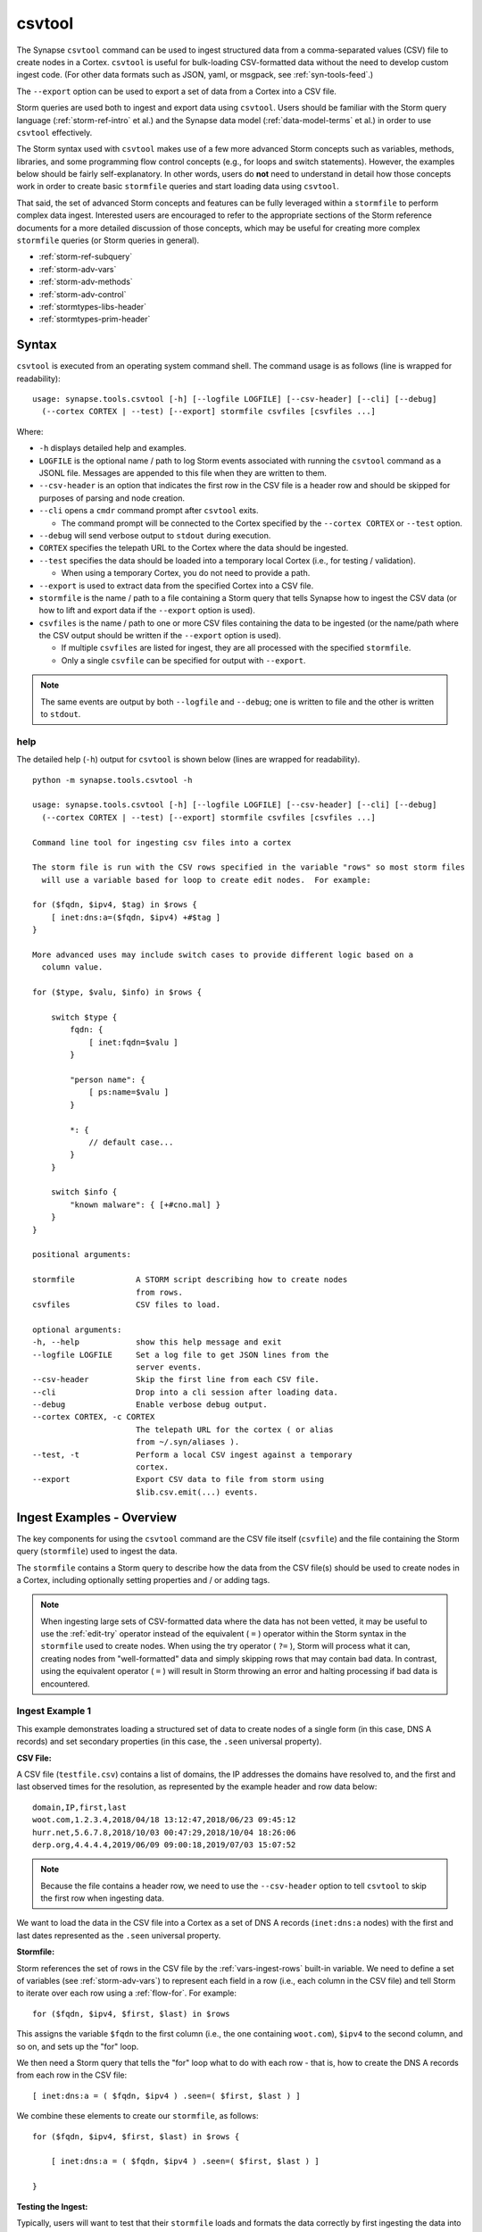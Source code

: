.. highlight:: none

.. _syn-tools-csvtool:

csvtool
=======

The Synapse ``csvtool`` command can be used to ingest structured data from a comma-separated values (CSV) file to create nodes in a Cortex. ``csvtool`` is useful for bulk-loading CSV-formatted data without the need to develop custom ingest code. (For other data formats such as JSON, yaml, or msgpack, see :ref:`syn-tools-feed`.)

The ``--export`` option can be used to export a set of data from a Cortex into a CSV file.

Storm queries are used both to ingest and export data using ``csvtool``. Users should be familiar with the Storm query language (:ref:`storm-ref-intro` et al.) and the Synapse data model (:ref:`data-model-terms` et al.) in order to use ``csvtool`` effectively.

The Storm syntax used with ``csvtool`` makes use of a few more advanced Storm concepts such as variables, methods, libraries, and some programming flow control concepts (e.g., for loops and switch statements). However, the examples below should be fairly self-explanatory. In other words, users do **not** need to understand in detail how those concepts work in order to create basic ``stormfile`` queries and start loading data using ``csvtool``.

That said, the set of advanced Storm concepts and features can be fully leveraged within a ``stormfile`` to perform complex data ingest. Interested users are encouraged to refer to the appropriate sections of the Storm reference documents for a more detailed discussion of those concepts, which may be useful for creating more complex ``stormfile`` queries (or Storm queries in general).

- :ref:`storm-ref-subquery`
- :ref:`storm-adv-vars`
- :ref:`storm-adv-methods`
- :ref:`storm-adv-control`
- :ref:`stormtypes-libs-header`
- :ref:`stormtypes-prim-header`


Syntax
------

``csvtool`` is executed from an operating system command shell. The command usage is as follows (line is wrapped for readability):

::
  
  usage: synapse.tools.csvtool [-h] [--logfile LOGFILE] [--csv-header] [--cli] [--debug]
    (--cortex CORTEX | --test) [--export] stormfile csvfiles [csvfiles ...]

Where:

- ``-h`` displays detailed help and examples.
- ``LOGFILE`` is the optional name / path to log Storm events associated with running the ``csvtool`` command as a JSONL file.  Messages are appended to this file when they are written to them.
- ``--csv-header`` is an option that indicates the first row in the CSV file is a header row and should be skipped for purposes of parsing and node creation.
- ``--cli`` opens a ``cmdr`` command prompt after ``csvtool`` exits.

  - The command prompt will be connected to the Cortex specified by the ``--cortex CORTEX`` or ``--test`` option.

- ``--debug`` will send verbose output to ``stdout`` during execution.
- ``CORTEX`` specifies the telepath URL to the Cortex where the data should be ingested.

- ``--test`` specifies the data should be loaded into a temporary local Cortex (i.e., for testing / validation).

  - When using a temporary Cortex, you do not need to provide a path.

- ``--export`` is used to extract data from the specified Cortex into a CSV file.
- ``stormfile`` is the name / path to a file containing a Storm query that tells Synapse how to ingest the CSV data (or how to lift and export data if the ``--export`` option is used).
- ``csvfiles`` is the name / path to one or more CSV files containing the data to be ingested (or the name/path where the CSV output should be written if the ``--export`` option is used).

  - If multiple ``csvfiles`` are listed for ingest, they are all processed with the specified ``stormfile``.
  - Only a single ``csvfile`` can be specified for output with ``--export``.

.. NOTE::
  The same events are output by both ``--logfile`` and ``--debug``; one is written to file and the other is written to ``stdout``.

help
++++

The detailed help (``-h``) output for ``csvtool`` is shown below (lines are wrapped for readability).

::
  
  python -m synapse.tools.csvtool -h
  
  usage: synapse.tools.csvtool [-h] [--logfile LOGFILE] [--csv-header] [--cli] [--debug]
    (--cortex CORTEX | --test) [--export] stormfile csvfiles [csvfiles ...]
  
  Command line tool for ingesting csv files into a cortex
  
  The storm file is run with the CSV rows specified in the variable "rows" so most storm files
    will use a variable based for loop to create edit nodes.  For example:
  
  for ($fqdn, $ipv4, $tag) in $rows {
      [ inet:dns:a=($fqdn, $ipv4) +#$tag ]
  }
  
  More advanced uses may include switch cases to provide different logic based on a
    column value.
  
  for ($type, $valu, $info) in $rows {
      
      switch $type {
          fqdn: {
              [ inet:fqdn=$valu ]
          }
          
          "person name": {
              [ ps:name=$valu ]
          }
          
          *: {
              // default case...
          }
      }
      
      switch $info {
          "known malware": { [+#cno.mal] }
      }
  }
  
  positional arguments:
  
  stormfile             A STORM script describing how to create nodes
                        from rows.
  csvfiles              CSV files to load.
  
  optional arguments:
  -h, --help            show this help message and exit
  --logfile LOGFILE     Set a log file to get JSON lines from the
                        server events.
  --csv-header          Skip the first line from each CSV file.
  --cli                 Drop into a cli session after loading data.
  --debug               Enable verbose debug output.
  --cortex CORTEX, -c CORTEX
                        The telepath URL for the cortex ( or alias
                        from ~/.syn/aliases ).
  --test, -t            Perform a local CSV ingest against a temporary
                        cortex.
  --export              Export CSV data to file from storm using
                        $lib.csv.emit(...) events.

.. _csvtool-examples-ingest:
  
Ingest Examples - Overview
--------------------------

The key components for using the ``csvtool`` command are the CSV file itself (``csvfile``) and the file containing the Storm query (``stormfile``) used to ingest the data.

The ``stormfile`` contains a Storm query to describe how the data from the CSV file(s) should be used to create nodes in a Cortex, including optionally setting properties and / or adding tags.

.. NOTE::
  When ingesting large sets of CSV-formatted data where the data has not been vetted, it may be useful to use the :ref:`edit-try` operator instead of the equivalent ( ``=`` ) operator within the Storm syntax in the ``stormfile`` used to create nodes. When using the try operator ( ``?=`` ), Storm will process what it can, creating nodes from "well-formatted" data and simply skipping rows that may contain bad data.
  In contrast, using the equivalent operator ( ``=`` ) will result in Storm throwing an error and halting processing if bad data is encountered.

.. _ingest-1:

Ingest Example 1
++++++++++++++++

This example demonstrates loading a structured set of data to create nodes of a single form (in this case, DNS A records) and set secondary properties (in this case, the ``.seen`` universal property).

**CSV File:**

A CSV file (``testfile.csv``) contains a list of domains, the IP addresses the domains have resolved to, and the first and last observed times for the resolution, as represented by the example header and row data below:

::
  
  domain,IP,first,last
  woot.com,1.2.3.4,2018/04/18 13:12:47,2018/06/23 09:45:12
  hurr.net,5.6.7.8,2018/10/03 00:47:29,2018/10/04 18:26:06
  derp.org,4.4.4.4,2019/06/09 09:00:18,2019/07/03 15:07:52

.. NOTE::
  Because the file contains a header row, we need to use the ``--csv-header`` option to tell ``csvtool`` to skip the first row when ingesting data.

We want to load the data in the CSV file into a Cortex as a set of DNS A records (``inet:dns:a`` nodes) with the first and last dates represented as the ``.seen`` universal property.

**Stormfile:**

Storm references the set of rows in the CSV file by the :ref:`vars-ingest-rows` built-in variable. We need to define a set of variables (see :ref:`storm-adv-vars`) to represent each field in a row (i.e., each column in the CSV file) and tell Storm to iterate over each row using a :ref:`flow-for`. For example:

::
  
  for ($fqdn, $ipv4, $first, $last) in $rows

This assigns the variable ``$fqdn`` to the first column (i.e., the one containing ``woot.com``), ``$ipv4`` to the second column, and so on, and sets up the "for" loop.

We then need a Storm query that tells the "for" loop what to do with each row - that is, how to create the DNS A records from each row in the CSV file:

::
  
  [ inet:dns:a = ( $fqdn, $ipv4 ) .seen=( $first, $last ) ]

We combine these elements to create our ``stormfile``, as follows:

::
  
  for ($fqdn, $ipv4, $first, $last) in $rows {
  
      [ inet:dns:a = ( $fqdn, $ipv4 ) .seen=( $first, $last ) ]
  
  }

**Testing the Ingest:**

Typically, users will want to test that their ``stormfile`` loads and formats the data correctly by first ingesting the data into a local test cortex (``--test``) before loading the data into a production Cortex. This is typically done using either the ``--debug`` or ``--logfile`` option to check for errors and reviewing the loaded data (via ``--cli``).

Testing the data will highlight common errors such as:

- Invalid Storm syntax in the ``stormfile``.
- Data in the CSV file that does not pass :ref:`data-type` validation on node creation (i.e., bad or incorrect data, such as an IP address in an FQDN column).

We can attempt to load our data into a test Cortex using the following command (line is wrapped for readability):

::
  
  python -m synapse.tools.csvtool --logfile mylog.json --csv-header --cli --test
    stormfile testfile.csv

Assuming the command executed with no errors, we should have a ``cmdr`` CLI prompt for our local test Cortex:

::
  
  cli>

We can now issue Storm commands to interact with and validate the data (i.e., did ``csvtool`` create the expected number of nodes, were the properties set correctly, etc.)

For example:

::
  
  cli> storm inet:dns:a
  
  inet:dns:a=('hurr.net', '5.6.7.8')
      .created = 2019/07/03 22:25:43.966
      .seen = ('2018/10/03 00:47:29.000', '2018/10/04 18:26:06.000')
      :fqdn = hurr.net
      :ipv4 = 5.6.7.8
  inet:dns:a=('derp.org', '4.4.4.4')
      .created = 2019/07/03 22:25:43.968
      .seen = ('2019/06/09 09:00:18.000', '2019/07/03 15:07:52.000')
      :fqdn = derp.org
      :ipv4 = 4.4.4.4
  inet:dns:a=('woot.com', '1.2.3.4')
      .created = 2019/07/03 22:25:43.962
      .seen = ('2018/04/18 13:12:47.000', '2018/06/23 09:45:12.000')
      :fqdn = woot.com
      :ipv4 = 1.2.3.4
  complete. 3 nodes in 12 ms (250/sec).

**Loading the Data:**

Once we have validated that our data has loaded correctly, we can modify our ``csvtool`` command to load the data into a live Cortex (replace the Cortex path below with the path to your Cortex; line is wrapped for readability):

::
  
  python -m synapse.tools.csvtool --logfile mylog.json --csv-header
    --cortex aha://cortex... stormfile testfile.csv

.. _ingest-2:

Ingest Example 2
++++++++++++++++

This example demonstrates loading a more complex set of data to create nodes of multiple types, apply a single tag to all nodes, and apply custom tags to only some nodes based on additional criteria.

**CSV File:**

A CSV file (``testfile.csv``) contains a set of malicious indicators, listed by type and the indicator value, as represented by the example header and row data below:

::
  
  Indicator type,Indicator,Description
  URL,http://search.webstie.net/,
  FileHash-SHA256,b214c7a127cb669a523791806353da5c5c04832f123a0a6df118642eee1632a3,
  FileHash-SHA256,b20327c03703ebad191c0ba025a3f26494ff12c5908749e33e71589ae1e1f6b3,
  FileHash-SHA256,7fd526e1a190c10c060bac21de17d2c90eb2985633c9ab74020a2b78acd8a4c8,
  FileHash-SHA256,b4e3b2a1f1e343d14af8d812d4a29440940b99aaf145b5699dfe277b5bfb8405,
  hostname,dns.domain-resolve.org,
  hostname,search.webstie.net,

Note that while the CSV file contains a header field titled “Description”, that field in this particular file contains no data.

Let’s say that in addition to the raw indicators, we know that the indicators came from a blog post describing the activity of the Vicious Wombat threat group, and that the SHA256 hashes are samples of the UMPTYSCRUNCH malware family. To provide additional context for the data in our Cortex, we want to:

- Tag all of the indicators as associated with Vicious Wombat (``#cno.threat.viciouswombat``).
- Tag all of the SHA256 hashes as associated with UMPTYSCRUNCH malware (``#cno.mal.umptyscrunch``).

**Stormfile:**

Similar to our first example, we need to define a set of variables to represent each column (field) for each row and set up the "for" loop:

::
  
  for ($type, $value, $desc) in $rows

In this case, the rows contain different types of data that will be used to create different nodes (forms). The ``Indicator type`` column (``$type``) tells us what type of data is available and what type of node we should create. We can use a "switch" statement to tell Storm how to handle each type of data (i.e., each value in the ``$type`` field). Since we know the SHA256 hashes refer to UMPTYSCRUNCH malware samples, we want to add tags to those nodes:

::
  
  switch $type {
      
      URL: {
          [ inet:url = $value ]
      }
      
      FileHash-SHA256: {
          [ hash:sha256 = $value +#cno.mal.umptyscrunch ]
      }
      
      hostname: {
          [ inet:fqdn = $value ]
      }
  }

Finally, because we know all of the indicators are associated with the Vicious Wombat threat group, we want to add a tag to all of the indicators. We can add that after the "switch" statement:

::
  
  [ +#cno.threat.viciouswombat ]


So our full ``stormfile`` script looks like this:

::
  
  for ($type, $value, $desc) in $rows {
  
      switch $type {
      
          URL: {
              [ inet:url = $value ]
          }
          
          FileHash-SHA256: {
              [ hash:sha256 = $value +#cno.mal.umptyscrunch ]
          }
          
          hostname: {
              [ inet:fqdn = $value ]
          }
      }
      
      [ +#cno.threat.viciouswombat ]
  }

**Testing the Ingest:**

We can now test our ingest by loading the data into a test Cortex (line is wrapped for readability):

::
  
  python -m synapse.tools.csvtool --logfile mylog.json --csv-header --cli --test
    stormfile testfile.csv

From the ``cmdr`` CLI, we can now query the data to make sure the nodes were created and the tags applied correctly. For example:

Check that two ``inet:fqdn`` nodes were created and given the ``#cno.threat.viciouswombat`` tag:

::
  
  cli> storm inet:fqdn#cno
  
  inet:fqdn=search.webstie.net
      .created = 2019/07/05 14:49:20.110
      :domain = webstie.net
      :host = search
      :issuffix = False
      :iszone = False
      :zone = webstie.net
      #cno.threat.viciouswombat
  inet:fqdn=dns.domain-resolve.org
      .created = 2019/07/05 14:49:20.117
      :domain = domain-resolve.org
      :host = dns
      :issuffix = False
      :iszone = False
      :zone = domain-resolve.org
      #cno.threat.viciouswombat
  complete. 2 nodes in 14 ms (142/sec).

Check that four ``hash:sha256`` nodes were created and given both the Vicious Wombat and the UMPTYSCRUNCH tags:

::
  
  cli> storm hash:sha256
  
  hash:sha256=7fd526e1a190c10c060bac21de17d2c90eb2985633c9ab74020a2b78acd8a4c8
      .created = 2019/07/05 14:49:20.115
      #cno.mal.umptyscrunch
      #cno.threat.viciouswombat
  hash:sha256=b20327c03703ebad191c0ba025a3f26494ff12c5908749e33e71589ae1e1f6b3
      .created = 2019/07/05 14:49:20.115
      #cno.mal.umptyscrunch
      #cno.threat.viciouswombat
  hash:sha256=b214c7a127cb669a523791806353da5c5c04832f123a0a6df118642eee1632a3
      .created = 2019/07/05 14:49:20.113
      #cno.mal.umptyscrunch
      #cno.threat.viciouswombat
  hash:sha256=b4e3b2a1f1e343d14af8d812d4a29440940b99aaf145b5699dfe277b5bfb8405
      .created = 2019/07/05 14:49:20.116
      #cno.mal.umptyscrunch
      #cno.threat.viciouswombat
  complete. 4 nodes in 3 ms (1333/sec).

**Loading the Data:**

Once the data has been validated, we can load it into our live Cortex (replace the Cortex path below with the path to your Cortex; line is wrapped for readability):

::
  
  python -m synapse.tools.csvtool --logfile mylog.json --csv-header
    --cortex aha://cortex... stormfile testfile.csv

.. _csvtool-examples-export:

Export Examples - Overview
--------------------------

The ``--export`` option allows you to export a set of data from a Cortex into a CSV file.

When ``--export`` is used:

- ``stormfile`` contains:

  - the Storm query that specifies the data to be exported; and
  - a statement telling Storm how to format and generate the rows of the CSV file.

- ``csvfile`` is the location where the data should be written.

The Storm ``$lib.csv`` library includes functions for working with CSV files. The ``$lib.csv.emit()`` function will emit CSV rows; the parameters passed to the function define the data that should be included in each row.

``$lib.csv.emit()`` will create one row for each node that it processes (i.e., each node in the Storm "pipeline" that passes through the ``$lib.csv.emit()`` command), as determined by the preceding Storm query.

.. _export-1:

Export Example 1
++++++++++++++++

For this example, we will export the data we imported in :ref:`ingest-2`. For this simple example, we want to export the set of malicious indicators associated with the Vicious Wombat threat group.

**Stormfile:**

To lift all the indicators associated with Vicious Wombat, we can use the following Storm query:

::
  
  #cno.threat.viciouswombat

We then need to tell ``$lib.csv.emit()`` how to format our exported data. We want to list the indicator type (its form) and the indicator itself (the node’s primary property value).

While this seems pretty straightforward, there are two considerations:

- Given our example above, we have multiple node types to export (``inet:url``, ``hash:sha256``, ``inet:fqdn``).
- While we can reference any secondary property directly using its relative property name (i.e., ``:zone`` for ``inet:fqdn:zone``), referencing the primary property value is a bit trickier, as is referencing the form of the node.

:ref:`vars-node-node` is a built-in Storm variable that represents the **current node** passing through the Storm pipeline. ``$node`` supports a number of methods (:ref:`storm-adv-methods`) that allow Storm to access various attributes of the current node. In this case:

- The :ref:`meth-node-form` method will access (return) the current node’s form.
- The :ref:`meth-node-value` method will access (return) the current node’s primary property value.

This means we can tell ``$lib.csv.emit()`` to create a CSV file with a list of indicators as follows:

::
  
  $lib.csv.emit($node.form(), $node.value())

So our overall ``stormfile`` to lift and export all of the Vicious Wombat indicators is relatively simple:

::
  
  #cno.threat.viciouswombat
  $lib.csv.emit($node.form(), $node.value())

**Exporting the Data:**

We can now test our export of the data we ingested in :ref:`ingest-2` (replace the Cortex path below with the path to your Cortex; line is wrapped for readability):

::
  
  python -m synapse.tools.csvtool --debug --export
    --cortex aha://cortex... stormfile export.csv

If we view the contents of ``export.csv``, we should see our list of indicators:

::
  
  inet:fqdn,search.webstie.net
  hash:sha256,7fd526e1a190c10c060bac21de17d2c90eb2985633c9ab74020a2b78acd8a4c8
  inet:fqdn,dns.domain-resolve.org
  hash:sha256,b20327c03703ebad191c0ba025a3f26494ff12c5908749e33e71589ae1e1f6b3
  hash:sha256,b214c7a127cb669a523791806353da5c5c04832f123a0a6df118642eee1632a3
  hash:sha256,b4e3b2a1f1e343d14af8d812d4a29440940b99aaf145b5699dfe277b5bfb8405
  inet:url,http://search.webstie.net/

.. _export-2:

Export Example 2
++++++++++++++++

For this example, we will export the DNS A records we imported in :ref:`ingest-1`. We will create a CSV file that matches the format of our original ingest file, with columns for domain, IP, and first / last resolution times.

**Stormfile:**

To lift the DNS A records for the domains ``woot.com``, ``hurr.net``, and ``derp.org``, we can use the following Storm query:

::
  
  inet:dns:a:fqdn=woot.com inet:dns:a:fqdn=hurr.net inet:dns:a:fqdn=derp.org

In this case we want ``$lib.csv.emit()`` to include:

- the domain (``:fqdn`` property of the ``inet:dns:a`` node).
- the IP (``:ipv4`` property of the ``inet:dns:a`` node).
- the first observed resolution (the first half of the ``.seen`` property).
- the most recently observed resolution (the second half of the ``.seen`` property).

As a first attempt, we could specify our output format as follows to export those properties:

::
  
  $lib.csv.emit(:fqdn, :ipv4, .seen)

This exports the data from the relevant nodes as expected, but does so in the following format:

::
  
  woot.com,16909060,"(1524057167000, 1529747112000)"

We have a few potential issues with our current output:

- The IP address is exported using its raw integer value instead of in human-friendly dotted-decimal format.
- The ``.seen`` value is exported into a single field as a combined ``"(<min>, <max>)"`` pair, not as individual comma-separated timestamps.
- The ``.seen`` values are exported using their raw Epoch millis format instead of in human-friendly datetime strings.

We need to do some additional formatting to get the output we want in the CSV file.

*IP Address*

Synapse stores IP addresses as integers, so specifying ``:ipv4`` for our output definition gives us the raw integer value for that property. If we want the human-readable value, we need to use the human-friendly representation (:ref:`gloss-repr`) of the value. We can do this using the :ref:`meth-node-repr` method to tell Storm to obtain and use the repr value of a node instead of its raw value (:ref:`meth-node-value`).

``$node.repr()`` by itself (e.g., with no parameters passed to the method) returns the repr of the primary property value of the node passing through the runtime. Our original Storm query, above, lifts DNS A records - so the nodes passing through the runtime are ``inet:dns:a`` nodes, not IPv4 nodes. This means that using ``$node.repr()`` by itself will return the repr of the ``inet:dns:a`` node, not the ``:ipv4`` property.

We can tell ``$node.repr()`` to return the repr of a specific secondary property of the node by passing the **string** of the property name to the method:

::
  
  $node.repr(ipv4)

*.seen times*

``.seen`` is an :ref:`type-ival` (interval) type whose property value is a paired set of minimum and maximum timestamps. To export the minimum and maximum as separate fields in our CSV file, we need to split the ``.seen`` value into two parts by assigning each timestamp to its own variable. We can do this as follows:

::
  
  ($first, $last) = .seen

However, simply splitting the value will result in the variables ``$first`` and ``$last`` storing (and emitting) the raw Epoch millis value of the time, not the human-readable repr value. Similar to the way in which we obtained the repr value for the ``:ipv4`` property, we need to assign the human-readable repr values of the ``.seen`` property to ``$first`` and ``$last``:

::
  
  ($first, $last) = $node.repr(".seen")

**Stormfile**

We can now combine all of these elements into a Storm query that:

- Lifts the ``inet:dns:a`` nodes we want to export.
- Splits the human-readable version of the ``.seen`` property into two time values and assigns them to variables.
- Generates ``$lib.csv.emit()`` messages to create the CSV rows.

Our full stormfile query looks like this:

::
  
  inet:dns:a:fqdn=woot.com inet:dns:a:fqdn=hurr.net inet:dns:a:fqdn=derp.org
  
  ($first, $last) = $node.repr(".seen")
  
  $lib.csv.emit(:fqdn, $node.repr(ipv4), $first, $last)

.. WARNING::
  
  The data submitted to ``$lib.csv.emit()`` to create the CSV rows **must** exist for every node processed by the function. For example, if one of the ``inet:dns:a`` nodes lifted by the Storm query and submitted to ``$lib.csv.emit()`` does not have a ``.seen`` property, Storm will generate an error and halt further processing, which may result in a partial export of the desired data.
  
  Subqueries (:ref:`storm-ref-subquery`) or various flow control processes (:ref:`storm-adv-control`) can be used to conditionally account for the presence or absence of data for a given node.


**Exporting the Data:**

We can now test our export of the data we ingested in :ref:`ingest-1` (replace the Cortex path below with the path to your Cortex; line is wrapped for readability):

::
  
  python -m synapse.tools.csvtool --debug --export
    --cortex aha://cortex... stormfile export.csv

If we view the contents of ``export.csv``, we should see the following:

::
  
  woot.com,1.2.3.4,2018/04/18 13:12:47.000,2018/06/23 09:45:12.000
  hurr.net,5.6.7.8,2018/10/03 00:47:29.000,2018/10/04 18:26:06.000
  derp.org,4.4.4.4,2019/06/09 09:00:18.000,2019/07/03 15:07:52.000



